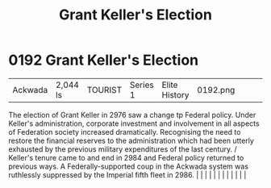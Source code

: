 :PROPERTIES:
:ID:       564fe34a-be7a-4831-a030-a44770166070
:END:
#+title: Grant Keller's Election
#+filetags: :beacon:
*     0192  Grant Keller's Election
| Ackwada                              | 2,044 ls      | TOURIST                | Series 1  | Elite History | 0192.png |           |               |                                                                                                                                                                                                                                                                                                                                                                                                                                                                                                                                                                                                                                                                                                                                                                                                                                                                                                                                                                                                                       |           |     4 | 

The election of Grant Keller in 2976 saw a change tp Federal policy. Under Keller's administration, corporate investment and involvement in all aspects of Federation society increased dramatically. Recognising the need to restore the financial reserves to the administration which had been utterly exhausted by the previous military expenditures of the last century. / Keller's tenure came to and end in 2984 and Federal policy returned to previous ways. A Federally-supported coup in the Ackwada system was ruthlessly suppressed by the Imperial fifth fleet in 2986.                                                                                                                                                                                                                                                                                                                                                                                                                                                                                                                                                                                                                                                                                                                                                                                                                                                                                                                                                                                                                                                                                                                                                                                                                                                                                                                                                                                                                                                                                                                                                                                                                                                                                                                                                                                                                                                                                                                                                                                                                                                                                                                                                                                                                                                                                                                                                                                                                                                            |   |   |                                                                                                                                                                                                                                                                                                                                                                                                                                                                                                                                                                                                                                                                                                                                                                                                                                                                                                                                                                                                                       |   |   |   |   |   |   |   |   |   

[[file:img/beacons/0192.png]]
